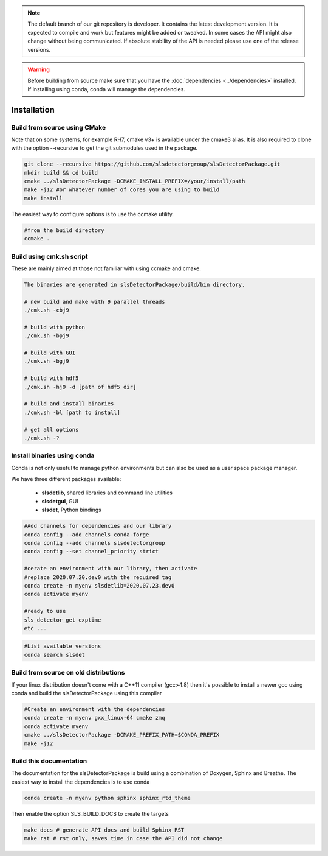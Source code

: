 


.. note :: 

    The default branch of our git repository is developer. It contains the 
    latest development version. It is expected to compile and work but 
    features might be added or tweaked. In some cases the API might also change
    without being communicated. If absolute stability of the API is needed please
    use one of the release versions. 

.. warning ::
    
    Before building from source make sure that you have the 
    :doc:`dependencies <../dependencies>` installed. If installing using conda, conda will 
    manage the dependencies.
    

.. _Installation:

Installation
==============================================

.. _build from source using cmake:

Build from source using CMake
---------------------------------

Note that on some systems, for example RH7,  cmake v3+ is available under the cmake3 alias.
It is also required to clone with the option --recursive to get the git submodules used
in the package. 


.. code-block:: bash

    git clone --recursive https://github.com/slsdetectorgroup/slsDetectorPackage.git
    mkdir build && cd build
    cmake ../slsDetectorPackage -DCMAKE_INSTALL_PREFIX=/your/install/path
    make -j12 #or whatever number of cores you are using to build
    make install

The easiest way to configure options is to use the ccmake utility. 

.. code-block:: bash

    #from the build directory
    ccmake .


Build using cmk.sh script
-------------------------
These are mainly aimed at those not familiar with using ccmake and cmake.

.. code-block:: bash

    The binaries are generated in slsDetectorPackage/build/bin directory.

    # new build and make with 9 parallel threads
    ./cmk.sh -cbj9

    # build with python
    ./cmk.sh -bpj9

    # build with GUI
    ./cmk.sh -bgj9

    # build with hdf5
    ./cmk.sh -hj9 -d [path of hdf5 dir]

    # build and install binaries
    ./cmk.sh -bl [path to install]

    # get all options
    ./cmk.sh -?


Install binaries using conda
--------------------------------

Conda is not only useful to manage python environments but can also
be used as a user space package manager. 

We have three different packages available:

 * **slsdetlib**, shared libraries and command line utilities 
 * **slsdetgui**, GUI
 * **slsdet**, Python bindings


.. code-block:: bash

    #Add channels for dependencies and our library
    conda config --add channels conda-forge
    conda config --add channels slsdetectorgroup
    conda config --set channel_priority strict

    #cerate an environment with our library, then activate
    #replace 2020.07.20.dev0 with the required tag
    conda create -n myenv slsdetlib=2020.07.23.dev0
    conda activate myenv

    #ready to use
    sls_detector_get exptime
    etc ...


.. code-block:: bash

    #List available versions
    conda search slsdet


Build from source on old distributions
-----------------------------------------

If your linux distribution doesn't come with a C++11 compiler (gcc>4.8) then 
it's possible to install a newer gcc using conda and build the slsDetectorPackage
using this compiler

.. code-block:: bash

    #Create an environment with the dependencies
    conda create -n myenv gxx_linux-64 cmake zmq
    conda activate myenv
    cmake ../slsDetectorPackage -DCMAKE_PREFIX_PATH=$CONDA_PREFIX
    make -j12


Build this documentation
-------------------------------

The documentation for the slsDetectorPackage is build using a combination 
of Doxygen, Sphinx and Breathe. The easiest way to install the dependencies
is to use conda 

.. code-block:: bash

    conda create -n myenv python sphinx sphinx_rtd_theme

Then enable the option SLS_BUILD_DOCS to create the targets

.. code-block:: bash

    make docs # generate API docs and build Sphinx RST
    make rst # rst only, saves time in case the API did not change